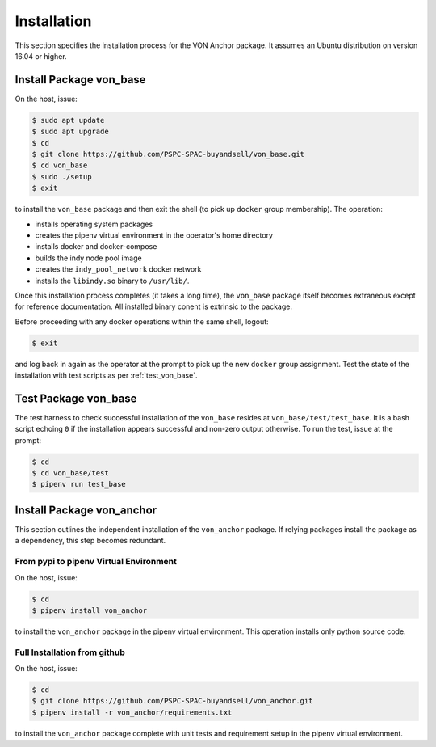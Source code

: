 ******************************
Installation
******************************

This section specifies the installation process for the VON Anchor package. It assumes an Ubuntu distribution on version 16.04 or higher.

.. _install_von_base:

Install Package von_base
******************************

On the host, issue:

.. code-block:: bash

    $ sudo apt update
    $ sudo apt upgrade
    $ cd
    $ git clone https://github.com/PSPC-SPAC-buyandsell/von_base.git
    $ cd von_base
    $ sudo ./setup
    $ exit

to install the ``von_base`` package and then exit the shell (to pick up ``docker`` group membership). The operation:

- installs operating system packages
- creates the pipenv virtual environment in the operator's home directory
- installs docker and docker-compose
- builds the indy node pool image
- creates the ``indy_pool_network`` docker network
- installs the ``libindy.so`` binary to ``/usr/lib/``.

Once this installation process completes (it takes a long time), the ``von_base`` package itself becomes extraneous except for reference documentation. All installed binary conent is extrinsic to the package.

Before proceeding with any docker operations within the same shell, logout:

.. code-block:: bash

    $ exit

and log back in again as the operator at the prompt to pick up the new ``docker`` group assignment. Test the state of the installation with test scripts as per :ref:`test_von_base`.

.. _test_von_base:

Test Package von_base
******************************

The test harness to check successful installation of the ``von_base`` resides at ``von_base/test/test_base``. It is a bash script echoing ``0`` if the installation appears successful and non-zero output otherwise. To run the test, issue at the prompt:

.. code-block:: bash

    $ cd
    $ cd von_base/test
    $ pipenv run test_base

.. _install_von_anchor:

Install Package von_anchor
******************************

This section outlines the independent installation of the ``von_anchor`` package. If relying packages install the package as a dependency, this step becomes redundant.

.. _install_von_anchor_pypi:

From pypi to pipenv Virtual Environment
+++++++++++++++++++++++++++++++++++++++

On the host, issue:

.. code-block:: bash

    $ cd
    $ pipenv install von_anchor

to install the ``von_anchor`` package in the pipenv virtual environment. This operation installs only python source code.

.. _install_von_anchor_github:

Full Installation from github
+++++++++++++++++++++++++++++++++++++++

On the host, issue:

.. code-block:: bash

    $ cd
    $ git clone https://github.com/PSPC-SPAC-buyandsell/von_anchor.git
    $ pipenv install -r von_anchor/requirements.txt

to install the ``von_anchor`` package complete with unit tests and requirement setup in the pipenv virtual environment.
